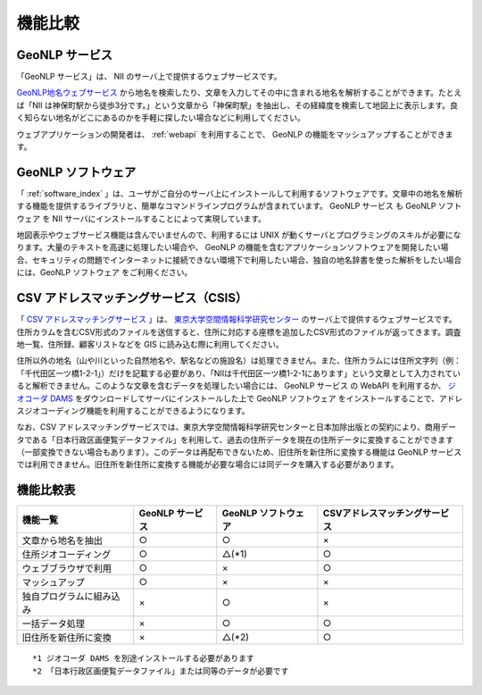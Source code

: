 .. _developers_feature:

====================================================
機能比較
====================================================

GeoNLP サービス
====================================================

「GeoNLP サービス」は、 NII のサーバ上で提供するウェブサービスです。

`GeoNLP地名ウェブサービス <https://dias.ex.nii.ac.jp/geonlp>`_
から地名を検索したり、文章を入力してその中に含まれる地名を解析することができます。たとえば「NII は神保町駅から徒歩3分です。」という文章から「神保町駅」を抽出し、その経緯度を検索して地図上に表示します。良く知らない地名がどこにあるのかを手軽に探したい場合などに利用してください。

ウェブアプリケーションの開発者は、 :ref:`webapi` を利用することで、
GeoNLP の機能をマッシュアップすることができます。


GeoNLP ソフトウェア
====================================================

「 :ref:`software_index` 」は、ユーザがご自分のサーバ上にインストールして利用するソフトウェアです。文章中の地名を解析する機能を提供するライブラリと、簡単なコマンドラインプログラムが含まれています。 GeoNLP サービス も GeoNLP ソフトウェア を NII サーバにインストールすることによって実現しています。

地図表示やウェブサービス機能は含んでいませんので、利用するには UNIX が動くサーバとプログラミングのスキルが必要になります。大量のテキストを高速に処理したい場合や、 GeoNLP の機能を含むアプリケーションソフトウェアを開発したい場合、セキュリティの問題でインターネットに接続できない環境下で利用したい場合、独自の地名辞書を使った解析をしたい場合には、GeoNLP ソフトウェア をご利用ください。


CSV アドレスマッチングサービス（CSIS）
====================================================

「 `CSV アドレスマッチングサービス <http://newspat.csis.u-tokyo.ac.jp/geocode/modules/addmatch/>`_ 」は、 `東京大学空間情報科学研究センター <http://www.csis.u-tokyo.ac.jp/>`_ のサーバ上で提供するウェブサービスです。住所カラムを含むCSV形式のファイルを送信すると、住所に対応する座標を追加したCSV形式のファイルが返ってきます。調査地一覧、住所録、顧客リストなどを GIS に読み込む際に利用してください。

住所以外の地名（山や川といった自然地名や、駅名などの施設名）は処理できません。また、住所カラムには住所文字列（例：「千代田区一ツ橋1-2-1」）だけを記載する必要があり、「NIIは千代田区一ツ橋1-2-1にあります」という文章として入力されていると解析できません。このような文章を含むデータを処理したい場合には、 GeoNLP サービス の WebAPI を利用するか、 `ジオコーダ DAMS <http://newspat.csis.u-tokyo.ac.jp/geocode/modules/dams/>`_ をダウンロードしてサーバにインストールした上で GeoNLP ソフトウェア をインストールすることで、アドレスジオコーディング機能を利用することができるようになります。

なお、CSV アドレスマッチングサービスでは、東京大学空間情報科学研究センターと日本加除出版との契約により、商用データである「日本行政区画便覧データファイル」を利用して、過去の住所データを現在の住所データに変換することができます（一部変換できない場合もあります）。このデータは再配布できないため、旧住所を新住所に変換する機能は GeoNLP サービス では利用できません。旧住所を新住所に変換する機能が必要な場合には同データを購入する必要があります。


機能比較表
====================================================

========================== =================  ======================  ================================
 機能一覧                   GeoNLP サービス    GeoNLP ソフトウェア     CSVアドレスマッチングサービス
========================== =================  ======================  ================================
  文章から地名を抽出         ○                 ○                      ×
  住所ジオコーディング       ○                 △(\*1)                 ○
  ウェブブラウザで利用       ○                 ×                      ○
  マッシュアップ             ○                 ×                      ×
  独自プログラムに組み込み   ×                 ○                      ×
  一括データ処理             ×                 ○                      ○
  旧住所を新住所に変換       ×                 △(\*2)                 ○
========================== =================  ======================  ================================

::

  *1 ジオコーダ DAMS を別途インストールする必要があります
  *2 「日本行政区画便覧データファイル」または同等のデータが必要です

